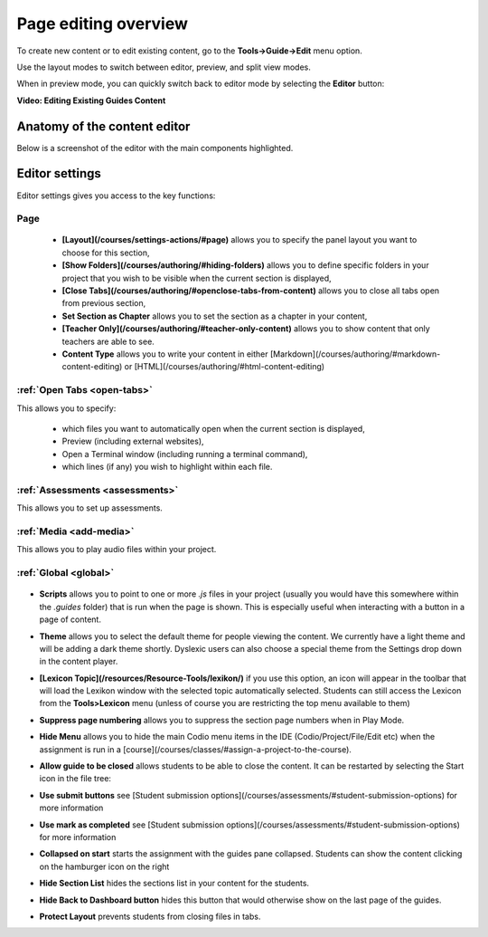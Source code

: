 .. meta::
   :description: Page Editing

.. _page-editing:

Page editing overview
=====================
To create new content or to edit existing content, go to the **Tools->Guide->Edit** menu option.

Use the layout modes to switch between editor, preview, and split view modes.

When in preview mode, you can quickly switch back to editor mode by selecting the **Editor** button:

.. image:: /img/guides/editor.png
     :alt: Guides Edit Mode



**Video: Editing Existing Guides Content**


.. raw:: html

    <iframe width="620" height="349" src="https://codio.wistia.com/medias/zqcpii19s6?wvideo=zqcpii19s6" allowtransparency="true" frameborder="0" scrolling="no" class="wistia_embed" name="wistia_embed" allowfullscreen mozallowfullscreen webkitallowfullscreen oallowfullscreen msallowfullscreen width="620" height="349"></iframe>



Anatomy of the content editor
*****************************
Below is a screenshot of the editor with the main components highlighted.

  .. image:: /img/guides/editbook.png
     :alt: overview



Editor settings
***************
Editor settings gives you access to the key functions:

Page
----
  - **[Layout](/courses/settings-actions/#page)** allows you to specify the panel layout you want to choose for this section,
  - **[Show Folders](/courses/authoring/#hiding-folders)** allows you to define specific folders in your project that you wish to be visible when the current section is displayed,
  - **[Close Tabs](/courses/authoring/#openclose-tabs-from-content)** allows you to close all tabs open from previous section,
  - **Set Section as Chapter** allows you to set the section as a chapter in your content,
  - **[Teacher Only](/courses/authoring/#teacher-only-content)** allows you to show content that only teachers are able to see.
  - **Content Type** allows you to write your content in either [Markdown](/courses/authoring/#markdown-content-editing) or [HTML](/courses/authoring/#html-content-editing)



:ref:`Open Tabs <open-tabs>`
----------------------------
This allows you to specify:

  - which files you want to automatically open when the current section is displayed,
  - Preview (including external websites),
  - Open a Terminal window (including running a terminal command),
  - which lines (if any) you wish to highlight within each file.


:ref:`Assessments <assessments>`
--------------------------------
This allows you to set up assessments.


:ref:`Media <add-media>`
------------------------
This allows you to play audio files within your project.


:ref:`Global <global>`
----------------------

  .. image:: /img/guides/globalsettings.png
     :alt: Global Settings


- **Scripts** allows you to point to one or more `.js` files in your project (usually you would have this somewhere within the `.guides` folder) that is run when the page is shown. This is especially useful when interacting with a button in a page of content.
- **Theme** allows you to select the default theme for people viewing the content. We currently have a light theme and will be adding a dark theme shortly. Dyslexic users can also choose a special theme from the Settings drop down in the content player.
- **[Lexicon Topic](/resources/Resource-Tools/lexikon/)**  if you use this option, an icon will appear in the toolbar that will load the Lexikon window with the selected topic automatically selected. Students can still access the Lexicon from the **Tools>Lexicon** menu (unless of course you are restricting the top menu available to them)
- **Suppress page numbering** allows you to suppress the section page numbers when in Play Mode.
- **Hide Menu** allows you to hide the main Codio menu items in the IDE (Codio/Project/File/Edit etc) when the assignment is run in a [course](/courses/classes/#assign-a-project-to-the-course).
- **Allow guide to be closed** allows students to be able to close the content. It can be restarted by selecting the Start icon in the file tree:

  .. image:: /img/guides/startguides.png
     :alt: StartGuides


- **Use submit buttons** see [Student submission options](/courses/assessments/#student-submission-options) for more information
- **Use mark as completed** see [Student submission options](/courses/assessments/#student-submission-options) for more information
- **Collapsed on start** starts the assignment with the guides pane collapsed. Students can show the content clicking on the hamburger icon on the right

  .. image:: /img/guides/guidecollapse.png
     :alt: OpenGuides

- **Hide Section List** hides the sections list in your content for the students. 
- **Hide Back to Dashboard button** hides this button that would otherwise show on the last page of the guides.
- **Protect Layout** prevents students from closing files in tabs.